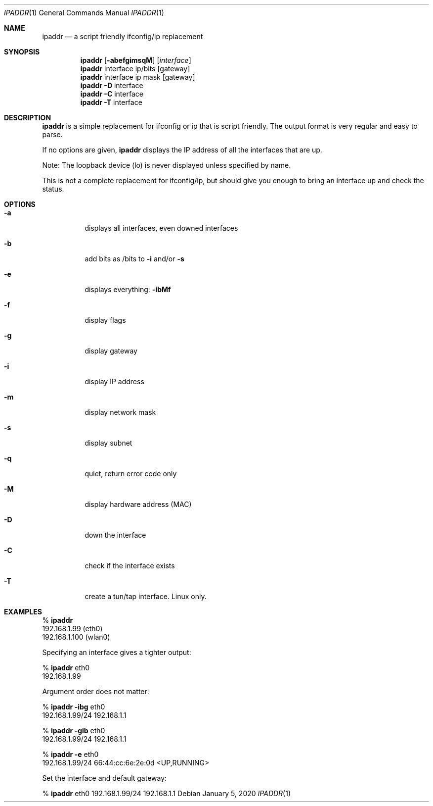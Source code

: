 .Dd January 5, 2020
.Dt IPADDR 1
.Os
.Sh NAME
.Nm ipaddr
.Nd a script friendly ifconfig/ip replacement
.Sh SYNOPSIS
.Nm
.Op Fl abefgimsqM
.Op Ar interface
.Pf
.Nm
interface ip/bits
.Op gateway
.Pf
.Nm
interface ip mask
.Op gateway
.Pf
.Nm
.Fl D
interface
.Pf
.Nm
.Fl C
interface
.Nm
.Fl T
interface

.Sh DESCRIPTION
.Nm
is a simple replacement for ifconfig or ip that is script
friendly. The output format is very regular and easy to parse.

If no options are given,
.Nm
displays the IP address of all the interfaces that are up.

Note: The loopback device (lo) is never displayed unless specified by
name.

This is not a complete replacement for ifconfig/ip, but should give
you enough to bring an interface up and check the status. 

.Sh OPTIONS
.Bl -tag -width Ds
.It Fl a
displays all interfaces, even downed interfaces
.It Fl b
add bits as /bits to
.Fl i
and/or
.Fl s
.It Fl e
displays everything:
.Fl ibMf
.It Fl f
display flags
.It Fl g
display gateway
.It Fl i
display IP address
.It Fl m
display network mask
.It Fl s
display subnet
.It Fl q
quiet, return error code only
.It Fl M
display hardware address (MAC)
.It Fl D
down the interface
.It Fl C
check if the interface exists
.It Fl T
create a tun/tap interface. Linux only.
.El

.Sh EXAMPLES

%
.Nm
.sp 0
192.168.1.99 (eth0)
.sp 0
192.168.1.100 (wlan0)

Specifying an interface gives a tighter output:

%
.Nm
eth0
.sp 0
192.168.1.99

Argument order does not matter:

%
.Nm
.Fl ibg
eth0
.sp 0
192.168.1.99/24 192.168.1.1

%
.Nm
.Fl gib
eth0
.sp 0
192.168.1.99/24 192.168.1.1

%
.Nm
.Fl e
eth0
.sp 0
192.168.1.99/24 66:44:cc:6e:2e:0d <UP,RUNNING>

Set the interface and default gateway:

%
.Nm
eth0 192.168.1.99/24 192.168.1.1
